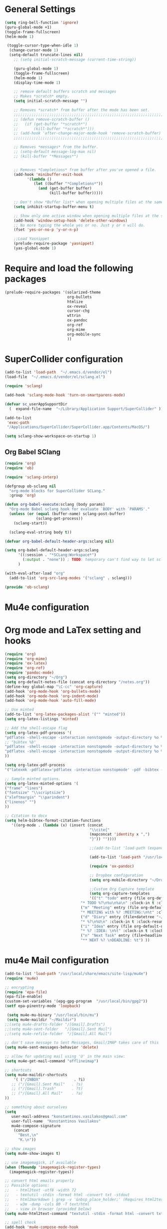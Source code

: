 * General Settings

#+BEGIN_SRC emacs-lisp
(setq ring-bell-function 'ignore)
(guru-global-mode +1)
(toggle-frame-fullscreen)
(helm-mode 1)

 (toggle-cursor-type-when-idle 1)
  (change-cursor-mode 1)
  (setq-default truncate-lines nil)
    ;; (setq initial-scratch-message (current-time-string))

    (guru-global-mode 1)
    (toggle-frame-fullscreen)
    (helm-mode 1)
    (display-time-mode 1)

    ;; remove default buffers scratch and messages
    ;; Makes *scratch* empty.
    (setq initial-scratch-message "")

    ;; Removes *scratch* from buffer after the mode has been set.
    ;;;;;;;;;;;;;;;;;;;;;;;;;;;;;;;;;;;;;;;;;;;;;;;;;;;;;;;;;;;;;;;;;;;;;
    ;; (defun remove-scratch-buffer ()                                 ;;
    ;;   (if (get-buffer "*scratch*")                                  ;;
    ;;       (kill-buffer "*scratch*")))                               ;;
    ;; (add-hook 'after-change-major-mode-hook 'remove-scratch-buffer) ;;
    ;;;;;;;;;;;;;;;;;;;;;;;;;;;;;;;;;;;;;;;;;;;;;;;;;;;;;;;;;;;;;;;;;;;;;

    ;; Removes *messages* from the buffer.
    ;; (setq-default message-log-max nil)
    ;; (kill-buffer "*Messages*")


    ;; Removes *Completions* from buffer after you've opened a file.
    (add-hook 'minibuffer-exit-hook
          '(lambda ()
             (let ((buffer "*Completions*"))
               (and (get-buffer buffer)
                    (kill-buffer buffer)))))

    ;; Don't show *Buffer list* when opening multiple files at the same time.
    (setq inhibit-startup-buffer-menu t)

    ;; Show only one active window when opening multiple files at the same time.
    (add-hook 'window-setup-hook 'delete-other-windows)
    ;; No more typing the whole yes or no. Just y or n will do.
    (fset 'yes-or-no-p 'y-or-n-p)

    ;;Load Yasnippet
    (prelude-require-package 'yasnippet)
    (yas-global-mode 1)
#+END_SRC

* Require and load the following packages
   #+BEGIN_SRC emacs-lisp
(prelude-require-packages '(solarized-theme
                            org-bullets
                            htmlize
                            ox-reveal
                            cursor-chg
                            wttrin
                            ox-pandoc
                            org-ref
                            org-mime
                            org-mobile-sync
                            ))
  #+END_SRC

* SuperCollider configuration

#+BEGIN_SRC emacs-lisp
(add-to-list 'load-path  "~/.emacs.d/vendor/el")
(load-file  "~/.emacs.d/vendor/el/sclang.el")

(require 'sclang)

(add-hook 'sclang-mode-hook 'turn-on-smartparens-mode)

(defvar sc_userAppSupportDir
  (  expand-file-name  "~/Library/Application Support/SuperCollider" ))

(add-to-list
 'exec-path
 "/Applications/SuperCollider/SuperCollider.app/Contents/MacOS/")

(setq sclang-show-workspace-on-startup 1)
#+END_SRC

** Org Babel SClang

#+BEGIN_SRC emacs-lisp
  (require 'org)
  (require 'ob)

  (require 'sclang-interp)

  (defgroup ob-sclang nil
    "org-mode blocks for SuperCollider SCLang."
    :group 'org)

  (defun org-babel-execute:sclang (body params)
    "Org-mode Babel sclang hook for evaluate `BODY' with `PARAMS'."
    (unless (or (equal (buffer-name) sclang-post-buffer)
                (sclang-get-process))
      (sclang-start))

    (sclang-eval-string body t))

  (defvar org-babel-default-header-args:sclang nil)

  (setq org-babel-default-header-args:sclang
        '((:session . "*SCLang:Workspace*")
          (:output . "none")) ; TODO: temporary can't find way to let sclang output to stdout for org-babel.
        )

  (with-eval-after-load "org"
    (add-to-list 'org-src-lang-modes '("sclang" . sclang)))

  (provide 'ob-sclang)
 #+END_SRC

* Mu4e configuration
* Org mode and LaTex setting and hooks
  #+BEGIN_SRC emacs-lisp
   (require 'org)
   (require 'org-mime)
   (require 'ox-latex)
   (require 'org-ref)
   (require 'pandoc-mode)
   (setq org-directory "~/Org")
   (setq org-default-notes-file (concat org-directory "/notes.org"))
   (define-key global-map "\C-cc" 'org-capture)
   (add-hook 'org-mode-hook 'org-bullets-mode)
   (add-hook 'org-mode-hook 'org-indent-mode)
   (add-hook 'org-mode-hook 'auto-fill-mode)

   ;; Use minted
   (add-to-list 'org-latex-packages-alist '("" "minted"))
   (setq org-latex-listings 'minted)

   ;; Add the shell-escape flag
   (setq org-latex-pdf-process '(
   "pdflatex -shell-escape -interaction nonstopmode -output-directory %o %f"
   ;; "bibtex %b"
   "pdflatex -shell-escape -interaction nonstopmode -output-directory %o %f"
   "pdflatex -shell-escape -interaction nonstopmode -output-directory %o %f"
   ))

   (setq org-latex-pdf-process
   '("latexmk -pdflatex='pdflatex -interaction nonstopmode' -pdf -bibtex -f %f"))

   ;; Sample minted options.
   (setq org-latex-minted-options '(
   ("frame" "lines")
   ("fontsize" "\\scriptsize")
   ("xleftmargin" "\\parindent")
   ("linenos" "")
   ))

   ;; Citation to docx
   (setq helm-bibtex-format-citation-functions
      '((org-mode . (lambda (x) (insert (concat
                                         "\\cite{"
                                         (mapconcat 'identity x ",")
                                         "}")) ""))))

                                         ;;(add-to-list 'load-path (expand-file-name "ox-pandoc" starter-kit-dir))

                                         (add-to-list 'load-path "/usr/local/share/emacs/site-lisp/mu4e")

                                         (require 'ox-pandoc)

                                         ;; Dropbox configuration
                                         (setq org-mobile-directory "~/Dropbox/MobileOrg")

                                         ;;Custom Org Capture template
                                         (setq org-capture-templates
                                         '(("t" "todo" entry (file org-default-notes-file)
	                                 "* TODO %?\n%u\n%a\n" :clock-in t :clock-resume t)
	                                 ("m" "Meeting" entry (file org-default-notes-file)
	                                 "* MEETING with %? :MEETING:\n%t" :clock-in t :clock-resume t)
	                                 ("d" "Diary" entry (file+datetree "~/org/diary.org")
	                                 "* %?\n%U\n" :clock-in t :clock-resume t)
	                                 ("i" "Idea" entry (file org-default-notes-file)
	                                 "* %? :IDEA: \n%t" :clock-in t :clock-resume t)
	                                 ("n" "Next Task" entry (file+headline org-default-notes-file "Tasks")
	                                 "** NEXT %? \nDEADLINE: %t") ))
  #+END_SRC

* mu4e Mail configuration
  #+BEGIN_SRC emacs-lisp
    (add-to-list 'load-path "/usr/local/share/emacs/site-lisp/mu4e")
    (require 'mu4e)

    ;; encrypting
    (require 'epa-file)
    (epa-file-enable)
    (custom-set-variables '(epg-gpg-program  "/usr/local/bin/gpg2"))
    (setf epa-pinentry-mode 'loopback)

     (setq mu4e-mu-binary "/usr/local/bin/mu")
     (setq mu4e-maildir "~/Maildir")
    ;;(setq mu4e-drafts-folder "/[Gmail].Drafts")
    ;;(setq mu4e-sent-folder   "/[Gmail].Sent Mail")
    ;;(setq mu4e-refile-folder  "/[Gmail].All Mail")

    ;; don't save message to Sent Messages, Gmail/IMAP takes care of this
    (setq mu4e-sent-messages-behavior 'delete)

    ;; allow for updating mail using 'U' in the main view:
    (setq mu4e-get-mail-command "offlineimap")

    ;; shortcuts
    (setq mu4e-maildir-shortcuts
        '( ("/INBOX"               . ?i)
       ;; ("/[Gmail].Sent Mail"   . ?s)
       ;; ("/[Gmail].Trash"       . ?t)
       ;; ("/[Gmail].All Mail"    . ?a)
    ))

    ;; something about ourselves
    (setq
       user-mail-address "konstantinos.vasilakos@gmail.com"
       user-full-name  "Konstantinos Vasilakos"
       mu4e-compose-signature
        (concat
          "Best,\n"
          "K.\n"))

    ;; show images
    (setq mu4e-show-images t)

    ;; use imagemagick, if available
    (when (fboundp 'imagemagick-register-types)
      (imagemagick-register-types))

    ;; convert html emails properly
    ;; Possible options:
    ;;   - html2text -utf8 -width 72
    ;;   - textutil -stdin -format html -convert txt -stdout
    ;;   - html2markdown | grep -v '&nbsp_place_holder;' (Requires html2text pypi)
    ;;   - w3m -dump -cols 80 -T text/html
    ;;   - view in browser (provided below)
    (setq mu4e-html2text-command "textutil -stdin -format html -convert txt -stdout")

    ;; spell check
    (add-hook 'mu4e-compose-mode-hook
            (defun my-do-compose-stuff ()
               "My settings for message composition."
               (set-fill-column 70)
               (flyspell-mode)))

    ;; add option to view html message in a browser
    ;; `aV` in view to activate
    (add-to-list 'mu4e-view-actions
      '("ViewInBrowser" . mu4e-action-view-in-browser) t)

    ;; fetch mail every 10 mins
    (setq mu4e-update-interval 600)

    ;; configuration for sending mail
    (setq message-send-mail-function 'smtpmail-send-it
         smtpmail-stream-type 'starttls
         smtpmail-default-smtp-server "smtp.gmail.com"
         smtpmail-smtp-server "smtp.gmail.com"
         smtpmail-smtp-service 587)

    (setq message-kill-buffer-on-exit t)

    ;; Org with mu4e
    (require 'org-mu4e)
    (setq org-mu4e-link-query-in-headers-mode nil)
    (setq org-capture-templates
          '(("t" "todo" entry (file+headline "~/todo.org" "Tasks")
             "* TODO [#A] %?\nSCHEDULED: %(org-insert-time-stamp
             (org-read-date nil t \"+0d\"))\n%a\n")
             ))

             ;;Turn email body to org and then to html to send.
             (add-hook 'mu4e-compose-mode-hook 'org~mu4e-mime-switch-headers-or-body)
             (setq org-mu4e-link-query-in-headers-mode nil)
             (setq org-mu4e-convert-to-html t)

             (require 'gnus-dired)
     ;; make the `gnus-dired-mail-buffers' function also work on ;;
     ;; message-mode derived modes, such as mu4e-compose-mode    ;;
       (defun gnus-dired-mail-buffers ()                         ;;
         "Return a list of active message buffers."              ;;
         (let (buffers)                                          ;;
           (save-current-buffer                                  ;;
             (dolist (buffer (buffer-list t))                    ;;
               (set-buffer buffer)                               ;;
               (when (and (derived-mode-p 'message-mode)         ;;
               (null message-sent-message-via))                  ;;
               (push (buffer-name buffer) buffers))))            ;;
                       (nreverse buffers)))                      ;;
                                                                 ;;
                 (setq gnus-dired-mail-mode 'mu4e-user-agent)    ;;
           (add-hook 'dired-mode-hook 'turn-on-gnus-dired-mode)  ;;
                                                                 ;;
      (setq mu4e-attachment-dir  "~/Downloads")                  ;;

    ;; enable desktop notifications
    ;;;;;;;;;;;;;;;;;;;;;;;;;;;;;;;;;;;;;;;;;;;;;;;;;;;;;;;;;;;;;;;;;;;;;;;
    ;; (mu4e-alert-set-default-style 'notifier)                          ;;
    ;; (add-hook 'after-init-hook #'mu4e-alert-enable-notifications)     ;;
    ;; (add-hook 'after-init-hook #'mu4e-alert-enable-mode-line-display) ;;
    ;; (setq mu4e-alert-email-notification-types '(count))               ;;
    ;;;;;;;;;;;;;;;;;;;;;;;;;;;;;;;;;;;;;;;;;;;;;;;;;;;;;;;;;;;;;;;;;;;;;;;

  #+END_SRC

* Org mode setting and  hooks
#+BEGIN_SRC emacs-lisp
  (add-hook 'org-mode-hook 'org-bullets-mode)
  (setq org-src-fontify-natively t)
#+END_SRC
* Personal keybindings
#+BEGIN_SRC emacs-lisp
(global-set-key (kbd "C-c M-s") 'sclang-start)
(global-set-key (kbd "C-c W") 'sclang-switch-to-workspace)
(global-set-key (kbd "M-3") '(lambda () (interactive) (insert "#")))
(global-set-key (kbd "C-<return>") 'sclang-eval-line)
(global-set-key (kbd "C-c M-q") 'sclang-kill)
(global-set-key (kbd "C-c m") 'mu4e)
#+END_SRC
